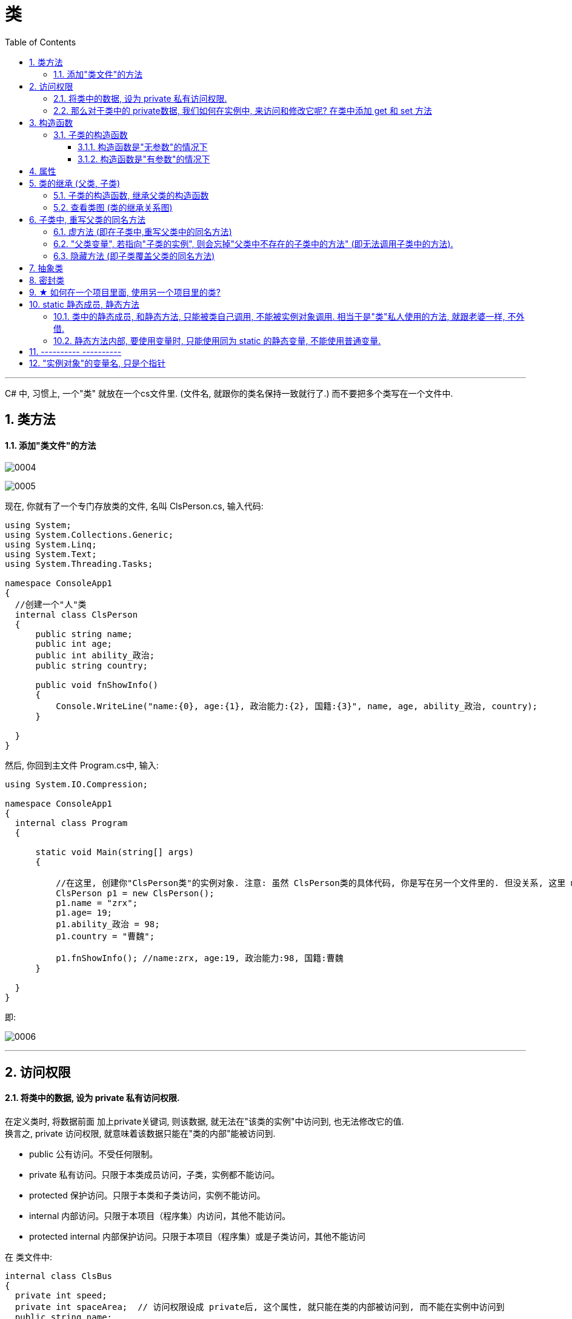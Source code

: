 
= 类
:sectnums:
:toclevels: 3
:toc: left

---




C# 中, 习惯上, 一个"类" 就放在一个cs文件里. (文件名, 就跟你的类名保持一致就行了.) 而不要把多个类写在一个文件中.

== 类方法

==== 添加"类文件"的方法

image:img/0004.png[,]

image:img/0005.png[,]

现在, 你就有了一个专门存放类的文件, 名叫 ClsPerson.cs, 输入代码:

[source, java]
----
using System;
using System.Collections.Generic;
using System.Linq;
using System.Text;
using System.Threading.Tasks;

namespace ConsoleApp1
{
  //创建一个"人"类
  internal class ClsPerson
  {
      public string name;
      public int age;
      public int ability_政治;
      public string country;

      public void fnShowInfo()
      {
          Console.WriteLine("name:{0}, age:{1}, 政治能力:{2}, 国籍:{3}", name, age, ability_政治, country);
      }

  }
}
----

然后, 你回到主文件 Program.cs中, 输入:

[source, java]
----
using System.IO.Compression;

namespace ConsoleApp1
{
  internal class Program
  {

      static void Main(string[] args)
      {

          //在这里, 创建你"ClsPerson类"的实例对象. 注意: 虽然 ClsPerson类的具体代码, 你是写在另一个文件里的. 但没关系, 这里 main函数 能调用到该类.
          ClsPerson p1 = new ClsPerson();
          p1.name = "zrx";
          p1.age= 19;
          p1.ability_政治 = 98;
          p1.country = "曹魏";

          p1.fnShowInfo(); //name:zrx, age:19, 政治能力:98, 国籍:曹魏
      }

  }
}
----

即:

image:img/0006.png[,]


---

== 访问权限

==== 将类中的数据, 设为 private 私有访问权限.

在定义类时, 将数据前面 加上private关键词, 则该数据, 就无法在"该类的实例"中访问到, 也无法修改它的值.  +
换言之, private 访问权限, 就意味着该数据只能在"类的内部"能被访问到.

- public 公有访问。不受任何限制。
- private 私有访问。只限于本类成员访问，子类，实例都不能访问。
- protected 保护访问。只限于本类和子类访问，实例不能访问。
- internal 内部访问。只限于本项目（程序集）内访问，其他不能访问。
- protected internal 内部保护访问。只限于本项目（程序集）或是子类访问，其他不能访问


在 类文件中: +
[source, java]
----
internal class ClsBus
{
  private int speed;
  private int spaceArea;  // 访问权限设成 private后, 这个属性, 就只能在类的内部被访问到, 而不能在实例中访问到
  public string name;

  public void fnRun()
  {
      Console.WriteLine("your bus {0}  is running ...", name);
  }
}
----

---

==== 那么对于类中的 private数据, 我们如何在实例中, 来访问和修改它呢? 在类中添加 get 和 set 方法

在类中, 我们一般把所有数据, 都设为private私有的, 然后通过 get 和 set方法, 来暴露给用户, 来修改私有的属性值. 你就可以在这些函数方法里, 添加"验证代码"了.  +
比如 , 用户想修改密码, 就先验证用户的身份信息, 正确了才能继续使用set函数来修改密码这个数据.

类文件中: +
[source, java]
----
namespace ConsoleApp1
{
  //创建一个"人"类
  internal class ClsPerson
  {
      private string name = "";
      private string id身份证号="000"; //默认为000
      private string password = "123456"; //默认密码为123456

      public void fnGetPassword() // get函数
      {
          Console.WriteLine("你的当前password 是: {0}",password);
      }

      public void fnSetPassword()  // set函数. 里面可以设置"验证代码"
      {
          while (true)
          {
              Console.WriteLine("输入你正确的身份证号, 才能更改密码");
              string tempID= Console.ReadLine();

              if (tempID == id身份证号)
              {
                  Console.WriteLine("验证身份通过");
                  break; //跳出while循环
              }
              else
              {
                  Console.WriteLine("你输入的身份证号码错误!");
              }
          }

          Console.WriteLine("请输入新密码");
          password  = Console.ReadLine(); //上面的验证通过后, 就允许用户来更改密码了
      }

  }
}
----


---

== 构造函数

"构造函数"的作用, 是用来在"实例化"该类时, 对实例化出的对象, 进行数据赋值.

注意: 构造函数有这几个特点: +
- 构造函数的函数名, 要和类名一致. +
- 构造函数不需要返回值.
- 构造函数中, 要使用this关键词, 来代表"实例对象"自己.
- 如果你不手动显式的写一个构造函数, 则程序会自动帮你在类里面, 创建一个"无参的构造函数". +

在类文件中: +
[source, java]
----
namespace ConsoleApp2
{
  internal class ClsPerson
  {
      public string name;
      public int age;

      //构造函数
      public ClsPerson(string name, int age)
      {
          this.name = name;  //this就代表你之后实例化本类对象时, 当时创建出的那一个实例对象
          this.age = age;
      }

      public void fnInfo()
      {
          Console.WriteLine("info : 姓名:{0}, 年龄:{1}",name,age);
      }
  }
}
----

即: +
image:img/0007.png[,]

然后在主文件中, 就可以在"实例化该类"时, 直接给这些 name, age数据 来赋值了. 这样, 每一个实例对象, 都有自己专门的name,age等数值.

主文件中: +
[source, java]
----
static void Main(string[] args)
{
  ClsPerson p1 = new ClsPerson("zrx",19);  // 实例化时, 直接进行赋值
  p1.fnInfo(); //info : 姓名:zrx, 年龄:19
}
----


---

=== 子类的构造函数

==== 构造函数是"无参数"的情况下

.标题
====
例如：

父类 +
[source, java]
----
internal class ClsFather
{
    public ClsFather() //构造函数
    {
        Console.WriteLine("父类的构造函数");
    }
}
----

子类 +
[source, java]
----
internal class ClsSon : ClsFather //继承自父类
{
    public ClsSon():base()       //构造函数, 这里是无参的. 注意, 这里有 ":base()"代码. 说明继承自父类的构造函数.
    {
        Console.WriteLine("子类的构造函数");
    }
}
----

主文件 +
[source, java]
----
static void Main(string[] args)
{
    ClsSon insSon = new ClsSon();
}
----
主文件会输出:
....
父类的构造函数
子类的构造函数
....

可以看出, 子类继承自父类后, 在实例化子类对象时, 会先执行父类的构造函数, 再执行子类的构造函数.
====


==== 构造函数是"有参数"的情况下

.标题
====
例如：

父类 +
[source, java]
----
internal class ClsFather
{
    public string name;

    // 下面, 可以同时写多个构造函数, 只要传入的参数不同就行了.
    public ClsFather() //构造函数(无参)
    {
        Console.WriteLine("父类的构造函数(无参)");
    }

    public ClsFather(string name) //构造函数(有参)
    {
        this.name = name;
        Console.WriteLine("父类的构造函数(有参)");
    }
}
----

子类 +
[source, java]
----
internal class ClsSon : ClsFather //继承自父类
{
    public int age;
    public ClsSon() : base()    //构造函数(无参). 我们先称为"构造函数1"
    {
        Console.WriteLine("子类的构造函数(无参)");

    }

    public ClsSon(int age)  //构造函数(有参).  我们称为"构造函数2"
    {
        this.age = age;
        Console.WriteLine("子类的构造函数(有参)");
    }

    public ClsSon(int age, string name):base(name)  //构造函数(有参, 并把"父类的参数"也包括进来).  这一个我们称为"构造函数3"
    {
        this.age = age;
        base.name = name; //这个name的具体值, 会传递给父类的name成员. 但如何访问它呢?
        Console.WriteLine("子类的构造函数(有参, 并包括进父类的参数)");
    }

}
----

image:img/0032.png[,]

主文件 +
[source, java]
----
internal class Program
{

    static void Main(string[] args)
    {

        ClsSon insSon = new ClsSon(); //子类实例化时, 无参传入
        /* 会输出:
        父类的构造函数(无参)
        子类的构造函数(无参)
        */

        ClsSon insSon2 = new ClsSon(19);  //子类实例化时, 给构造函数传入参数
        /*会输出:
         父类的构造函数(无参)  //这说明, 无论你的子类实例化时, 传不传入参数, 父类的无参构造函数都会被调用.
        子类的构造函数(有参)  //子类实例化时, 传入参数, 就会调用子类的"有参构造函数", 而忽略"无参构造函数".
         */

        ClsSon insSon3 = new ClsSon(19, "爸爸的名字诸葛亮"); //既然你实例化时, 连带父类的成员name 的具体值, 也一并传入了, 于是就会调用子类中相应的"构造函数3"了.
        /*会输出:
         父类的构造函数(有参)
        子类的构造函数(有参, 并包括进父类的参数)
         */

    }
}
----

image:img/0031.png[,]

====




---


== 属性

对每一个类中的 private数据, 都要设置 get和set函数, 太麻烦了! 所以 C# 提供了一种简单的方法来实现这个功能 --- 这就是"属性". +
类中的"属性", 其功能 相当于把get和set函数, 总和到一起了. 其实就是将get 和set函数 打包的简便写法.

类中: +
[source, java]
----
internal class ClsPerson
{
  private string name;  //这里这个不能叫"属性," 只能叫"数据成员"
  private int age;

  public int Age  //定义"属性". 注意习惯上要大写, 以区别上面的"数据成员".
  {

      get //这里相当于是 fnGet函数
      {
          return age;
      }
      set //这里相当于是 fnSet函数. 这里的set功能块, 默认会接收一个叫value的参数
      {
          age = value;
      }
  }

  //构造函数
  public ClsPerson(string name, int age)
  {
      this.name = name;  //this就代表你之后实例化本类对象时, 当时创建出的那一个实例对象
      this.age = age;
  }

  public void fnInfo()
  {
      Console.WriteLine("info : 姓名:{0}, 年龄:{1}",name,age);
  }
}
----

即: +
image:img/0008.png[,]

主页面中, 这样写: +
[source, java]
----
ClsPerson p1 = new ClsPerson("zrx",19);
p1.Age = 10;  //赋值, 会直接调用类中"Age属性"中的 get块(功能相当于get函数)
Console.WriteLine(p1.Age); //10  ←读取, 会直接调用类中"Age属性"的set块
----
你会发现, 虽然"Age属性"的体内是函数功能, 但我们在使用它时, 可以把它当做一个普通的"数据成员"变量来使用. 很方便.


---


== 类的继承 (父类, 子类)

我们先写一个父类, 然后写两个子类, 继承自该父类.  然后在其中第二个子类中, 我们重写(覆盖掉)父类的一个方法.

最终的文件结构会如下:

image:img/0022.png[,]


.标题
====
例如： +
父类的文件: +
[source, java]
----
internal class ClsFather
{
    private string name;
    private int age;

    public void fnCan1()
    {
        Console.WriteLine("会爬");
    }

    public void fnCan2()
    {
        Console.WriteLine("会游");
    }
}

----


子类1 (ClsSon1)的文件 :
[source, java]
----
internal class ClsSon1 : ClsFather // 在子类后面, 写冒号, 和父类名称. 这样子类就继承了父类
{

}
----



子类2 (ClsSon1)的文件 :
[source, java]
----
internal class ClsSon2: ClsFather
{
    public string language; //添加一个子类2自己的数据

    public void fnCan2() //重写继承自父类的 fnCan2方法. 会覆盖掉父类的同名方法.
    {
        Console.WriteLine("会走(子类2专属)");
    }
}
----

然后在主文件中: +
[source, java]
----
static void Main(string[] args)
{
 ClsFather insFather  = new ClsFather(); //创建一个父类的实例对象
    insFather.fnCan1(); //会爬
    insFather.fnCan2(); //会游

    ClsSon1 insSon1 = new ClsSon1(); //创建一个"子类1"的对象.
    insSon1.fnCan1(); //会爬  ← 子类能调用"其继承的父类"中的方法
    insSon1.fnCan2(); //会游

    ClsSon2 insSon2 = new ClsSon2();
    insSon2.fnCan2(); //会走(子类2专属) ←由于在 ClsSon2 这个子类中, 我们覆盖了父类的同名方法, 所以这里, 就能直接子类2自己的该方法了.
}
----
====



.标题
====
例如：

本例的类图如下:

image:img/0023.png[,]


父类页面: +
[source, java]
----
internal class ClsPerson
{
    protected string name; //protected权限, 依然是私有的, 但能开放给子类访问.
    protected int age;

    //构造函数 ← 注意!! 父类中, 不需要写构造函数! 否则, 子类的构造函数中, 没法融入从父类继承来的变量数据, 会报错.  所以下面注释掉的代码都不需要写!
    //public ClsPerson(string name, int age)
    //{
    //    this.name = name;
    //    this.age = age;
    //}

    public void fnInfo()
    {
        Console.WriteLine("name: {0}, age:{1}",name,age);
    }

}
----

子类1的页面: +
[source, java]
----
internal class Cls内朝职务: ClsPerson //继承自父类 ClsPerson
{
    public int ab政治学能力;

    //构造函数
    public Cls内朝职务(string name, int age,int ab政治学能力) //这里, 除了在子类中定义的新添加的数据变量外, 还要把从父类中继承过来的数据变量, 也要写在这里. 进行赋值.
    {
        this.ab政治学能力 = ab政治学能力;
        this.name = name;
        this.age = age;
    }


    public void fn参论机要()
    {
        Console.WriteLine("{0} 参论机要. 政治能力是{1}", this.name, this.ab政治学能力);
    }
}
----


子类2的页面: +
[source, java]
----
internal class Cls外朝职务: ClsPerson  //继承自父类 ClsPerson
{
    protected int ab经济学能力;

    //构造函数
    public Cls外朝职务(string name, int age,int ab经济学能力) //别忘了, 在子类的构造方法中, 要把从父类继承来的数据, 也一起带进来赋值
    {
        this.ab经济学能力 = ab经济学能力;
        this.name = name;
        this.age = age;
    }

    public void fn开发经济()
    {
        Console.WriteLine("{0} 开发经济...  经济能力是{1}",this.name, this.ab经济学能力);
    }
}
----


主页面 +
[source, java]
----
static void Main(string[] args)
{
    Cls内朝职务 ins內朝官 = new Cls内朝职务("zrx", 16,99);
    ins內朝官.fnInfo(); //name: zrx, age:16
    ins內朝官.fn参论机要(); //zrx 参论机要. 政治能力是99

    Cls外朝职务 ins外朝官 = new Cls外朝职务("诸葛亮", 27, 98);
    ins外朝官.fn开发经济(); //诸葛亮 开发经济...  经济能力是98
}
----


====


---

==== 子类的构造函数, 继承父类的构造函数

image:img/0025.png[,]

.标题
====
例如：

父类页面: +
[source, java]
----
internal class ClsFather
{
    protected string name;
    protected int money;

    //构造函数
    public ClsFather(string name, int money)
    {
        this.name = name;
        this.money = money;
    }

    public void fnGetMoney()
    {
        Console.WriteLine(this.money);
    }
}
----

子类页面: +
[source, java]
----
internal class ClsSon1 : ClsFather
{
    protected int money;  //这里子类覆盖了父类中同名的money数据

    public ClsSon1(int moneySon, string nameFahter, int moneyFather) : base(nameFahter, moneyFather)  //注意: 父类中有一个有参构造函数. 所以你子类定义构造函数时,必须把父类的构造函数中的数据也带进来赋值. 相当于"子类的构造函数"继承了"父类的构造函数", 所以要在子类构造函数后面, 加上 ":base(父类构造函数中的参数)"这个语句.  如果你父类的构造函数是无参的, 才不需要在这里传递父类的参数.
    {
        this.money = moneySon;
        base.money = moneyFather;  //base 就指代"父类", 这里, 我们在子类里面, 即在子类实例化时, 传参时, 可以连带给父类的实例中的数据来赋值,
        base.name = nameFahter;
    }

    public void fnGetMoney()
    {
        Console.WriteLine("儿子的钱是{0}, 父亲{1}的钱是{2}", this.money, base.name, base.money);
    }
}
----

image:img/0024.png[,]

主页面: +
[source, java]
----
static void Main(string[] args)
{
    ClsFather insFather = new ClsFather("zrx", 3000);
    insFather.fnGetMoney(); //3000

    ClsSon1 insSon1 = new ClsSon1(800, "zrx", 3000); //因为我们在ClsSon1子类的构造函数里, 规定要传入三个参数: 儿子的钱, 父亲的名字,父亲的钱
    insSon1.fnGetMoney(); //儿子的钱是800, 父亲zrx的钱是3000
}
----
====

一般, 我们不会在子类中, 去覆盖父类中的同名数据, 只会去覆盖同名方法(函数). 比如, 同样是 "fn_工作()", 子类的工作生态, 可能和父类的工作生态不一致. 所以可以在子类中, 重写父类的同名方法.


---

==== 查看类图 (类的继承关系图)

先在 visual studio 的菜单:  工具 -> 获取工具和功能

image:img/0015.png[,]

安装 "扩展开发"

image:img/0016.png[,]

然后, 在"单个组件"中, 搜索"类", 勾选"类设计器".

image:img/0017.png[,]

然后, 点整个界面右下角的"修改" (相当于是安装功能)

选菜单: 视图 -> 类视图

image:img/0018.png[,]

image:img/0019.png[,]

image:img/0020.png[,]

image:img/0021.png[,]


---

== 子类中, 重写父类的同名方法

==== 虚方法 (即在子类中,重写父类中的同名方法)

.标题
====
父类中 +
[source, java]
----
internal class ClsFather
{
    public virtual void fnTalking() //virtual 让本方法, 变成了"虚方法"
    {
        Console.WriteLine("父类的口才");
    }
}
----

子类中 +
[source, java]
----
internal class ClsSon:ClsFather
{
    public override void fnTalking()  // 在子类中, 你要重写父类的同名方法, 只要先输入 "override+空格", 软件就会提示你要重写哪个父方法.
    {
        Console.WriteLine("子类的口才");
    }
}
----


主文件中 +
[source, java]
----
static void Main(string[] args)
{
    ClsSon insSon = new ClsSon();
    insSon.fnTalking(); //子类的口才
}
----



====

---

==== "父类变量", 若指向"子类的实例", 则会忘掉"父类中不存在的子类中的方法" (即无法调用子类中的方法).

.标题
====
例如：

image:img/0026.png[,]

父类 +
[source, java]
----
internal class ClsFather
{
    public virtual void fnTalking() //virtual 让本方法, 变成了"虚方法"
    {
        Console.WriteLine("父类的口才");
    }
}
----

子类:
[source, java]
----
internal class ClsSon:ClsFather
{
    public override void fnTalking()  // 在子类中, 你要重写父类的同名方法, 只要先输入 "override+空格", 软件就会提示你要重写哪个父方法.
    {
        Console.WriteLine("子类的口才");
    }
}
----

子类2:
[source, java]
----
internal class ClsSon2 : ClsFather
{
    public  void fn子类2专属方法()
    {
        Console.WriteLine("fn子类2专属方法");
    }
}
----

主文件 +
[source, java]
----
static void Main(string[] args)
{
    ClsFather insFather;
    insFather = new ClsSon(); //父类类型的变量, 居然能指向"子类实例"上!
    insFather.fnTalking(); //子类的口才   ← 这里, 父类变量能访问到子类中的方法, 是因为父类中有子类的同名方法存在.

    insFather = new ClsSon2();  // 同样可行. 父类类型的变量, 可以指向该父类的"任意子类"的"实例"上!
    // insFather.fn子类2专属方法();  //但是这句会报错. 因为虽然 insFather 的确指向了子类2的实例对象, 但由于 insFather 是从父类申明而来的, 所以它无法访问(会忘记)自己能访问到子类2 中的方法. 相当于 白天鹅跟了丑小鸭后,  会忘掉自己会飞.

    // ClsSon insSon = new ClsFather(); // 这句会报错, 无法将子类变量, 指向父类.  记忆就是: 父亲可以指(指向)责儿子; 反之儿子则不能指责(指向)父亲
}
----
====


---

==== 隐藏方法 (即子类覆盖父类的同名方法)

在子类中, 要覆盖父类的同名方法, 要在子类这个方法前 使用关键词 new.

.标题
====
例如：

父类:
[source, java]
----
internal class ClsFather
{
    public  void fnTalking()
    {
        Console.WriteLine("父类的口才");
    }
}
----

子类: +
[source, java]
----
internal class ClsSon:ClsFather  //子类继承自父类
{
    public new void fnTalking()  //要覆盖父类中的同名方法, 在这里要加 new 关键词
    {
        Console.WriteLine("子类的口才");
    }
}
----

主文件: +
[source, java]
----
static void Main(string[] args)
{
    ClsSon insSon = new ClsSon();
    insSon.fnTalking(); //子类的口才

    ClsFather insFather = new ClsSon();  // 父类变量, 指向子类的实例对象
    insFather.fnTalking(); //父类的口才  ← 你发现, 虽然父类中有子类的同名方法, 但是父类变量指向子类实例后, 调用该同名方法时, 依然执行的是父类中的方法, 而不是子类中的方法. 这就是本"隐藏函数"和"虚函数"在重写父类方法的区别所在.
    //即, 子类中, 用"虚函数"方式 重写的父类方法,   父类变量指向子类对象, 再调用子类的方法, 会执行"子类中的方法". 而屏蔽掉执行"父类中的方法".
    // 如果用"隐藏函数"的方法, 来改写的父类方法. 父类变量指向子类对象, 再调用子类的方法, 会执行"父类中的方法". 而屏蔽掉执行"子类中的方法".
}
----

image:img/0027.png[,]

====

---

== 抽象类

类和函数, 能用 abstract 关键词, 把它们变成"抽象"的.

抽象类:

- 类是一个模板, 抽象类就是一个不完整的模板.
- 抽象类不能被实例化, 不能使用new关键字. 所以抽象类只能作为其他类的基类.
- 也不能被密封.
- 如果派生类(即子类)没有实现所有的抽象方法，则该"派生类"也必须声明为"抽象类".
- 抽象类中, 可以包含普通函数, 和抽象函数.
- 抽象类如果含有抽象的变量或值，则它们要么是null类型，要么包含了对非抽象类的实例的引用。
- 如果一个"非抽象类"从"抽象类"中派生，则其必须通过"重载"来实现所有继承而来的抽象成员。

抽象函数:

- 抽象函数, 只有函数定义, 没有函数体. 即抽象函数本身也是虚拟的 virtual.

.标题
====
例如：

抽象类: +
[source, java]
----
abstract internal class abstClsLife  //抽象类, 用 abstract 申明
{
    public abstract void fn觅食(); //抽象方法, 不需要函数体.

    public void fnMove() //抽象类中, 可以包含普通的方法
    {
        Console.WriteLine("本生命体在移动");
    }
}
----

抽象类的子类 ClsFather +
[source, java]
----
internal class ClsFather:abstClsLife // 父类继承自抽象类
{
    public  void fnTalking()
    {
        Console.WriteLine("父类的口才");
    }

    public override void fn觅食()  // 在子类中, 对其父类(是抽象类)中的"抽象方法"的重写 , 要用 override 关键词
    {
        Console.WriteLine("父类在觅食");
    }
}
----

主文件中 +
[source, java]
----
static void Main(string[] args)
{
    ClsFather insFather = new ClsFather();
    insFather.fn觅食(); //父类在觅食

    abstClsLife insLife = new ClsFather(); // 我们将抽象类的变量, 指针指向其子类 "ClsFather类"的实例.
    insLife.fn觅食(); //父类在觅食
    insLife.fnMove(); //本生命体在移动  ← 虽然, insLife 所指向的子类"ClsFather类"中没有 fnMove()方法, 但抽象类中有, 所以这里依然能找到父类中的该方法.
    //insLife.fnTalking(); //这句会报错. 虽然 "ClsFather类" 中有这个方法, 但抽象类中却没有这个方法. 所以无法被调用.
}
----

image:img/0030.png[,]

总结就是: 父类变量, 即使指向子类对象, 也没忘了本身父类中的方法! (身在曹营心在汉). 即, 只执行父类中有的, 和父类和子类共同有的东西(交集部分. 比如同名函数). 而忽略掉父类中不存在的东西(哪怕这些东西子类中有), 也不执行.
====



---

== 密封类

如果所有的类都可以被继承，那么很容易导致继承的滥用. 为了避免滥用继承，C#中提出了密封类的概念。

- 密封类可以用来限制扩展性，如果密封了某个类，则其他类不能从该类继承；
- 如果密封了某个成员，则派生类不能重写该成员的实现.
- 密封类不能作为基类被继承，但它可以继承别的类或接口。
- 由于密封类的不可继承性，因此密封类不能声明为抽象的，即sealed修饰符, 不能与abstract修饰符同时使用。


如果类满足如下条件，则应将其密封:

- 类是静态类。
- 类中包含带有安全敏感信息的受保护成员。

.标题
====
创建密封类
[source, java]
----
sealed internal class ClsSeal //密封类, 用sealed关键词声明. 密封类, 无法被继承. 它没有子类.
{

}
----
====



.标题
====
创建密封方法.

父类是: +
[source, java]
----
internal class ClsFather
{
    public virtual void fn秘密() //用 virtual 把它表示为虚方法, 它才能有继承关系, 即有子类能继承它.
    { Console.WriteLine("老爸的秘密"); }
}
----

子类是: +
[source, java]
----
internal class ClsSon:ClsFather //继承自父类
{
    public sealed override void fn秘密() //重写父类的同名方法. 并设置为 sealed 密封. 即它不能再被其自己的子类(相当于孙类)重写了. 即,  我们可以将类或方法, 设为 sealed ,以防止它们被后代重写.  另外, 当sealed用于方法或属性时，必须始终与override一起使用。

    { Console.WriteLine("儿子的秘密"); }
}
----


====



---

== ★  如何在一个项目里面, 使用另一个项目里的类?

详见我 "visual studio 设置.adoc" 页面中的笔记.


---

== static  静态成员, 静态方法

"静态类"与"非静态类"的重要区别在于: "静态类"不能被实例化.

静态类的主要特性：
- 仅包含静态成员。
- 无法实例化。
- 是密封的。
- 不能包含实例构造函数。
- 静态类可以有静态构造函数，静态构造函数不可继承；
- 静态构造函数无访问修饰符、无参数，只有一个 static 标志；
- 静态构造函数不可被直接调用，当创建类实例或引用任何静态成员之前，静态构造函数被自动执行，并且只执行一次。

非静态类, 可以包含静态的方法、字段、属性或事件；
静态构造函数, 可以用于静态类，也可用于非静态类；


==== 类中的静态成员, 和静态方法, 只能被类自己调用, 不能被实例对象调用. 相当于是"类"私人使用的方法, 就跟老婆一样, 不外借.

.标题
====
例如：

类 +
[source, java]
----
internal class ClsPersonl
{
    public string name;
    public static string v国籍;  //设为了"静态"成员.  类中的静态成员, 只能被类直接调用, 而不能被实例对象来调用, 相当于是类的私人方法了, 不开放给实例使用.

    public ClsPersonl(string name)
    {
        this.name = name;
    }
}
----

主文件 +
[source, java]
----
internal class Program
{
    static void Main(string[] args)
    {
        ClsPersonl.v国籍 = "china"; //← 类中的静态方法, 可以直接被类调用.
        Console.WriteLine(ClsPersonl.v国籍);  // china
    }
}
----
====

---

==== 静态方法内部, 要使用变量时, 只能使用同为 static 的静态变量, 不能使用普通变量.

.标题
====
例如：

类 +
[source, java]
----
internal class ClsPersonl
{
    public string name;
    public static string v国籍;  //设为了"静态"成员.  类中的静态成员, 只能被类直接调用, 而不能被实例对象来调用, 相当于是类的私人方法了, 不开放给实例使用.

    //构造函数
    public ClsPersonl(string name)
    {
        this.name = name;
    }

    //类的静态方法
    public static void fn静态方法()
    {
        //Console.WriteLine(name);  //这句会报错, 因为在静态方法里, 只能使用静态变量, 不能使用普通变量
        Console.WriteLine(v国籍);  //这个没问题, 因为"v国籍"就是静态变量.
    }
}
----


主文件中 +
[source, java]
----
internal class Program
{
    static void Main(string[] args)
    {
        ClsPersonl.v国籍 = "china"; //← 类中的静态方法, 可以直接被类调用.
        ClsPersonl.fn静态方法(); //输出 china  ← 静态方法, 只能被类直接调用.
    }
}
----
====




---

== ----------  ----------

---

== "实例对象"的变量名, 只是个指针

由类实例化出来 的对象, 其变量名, 只是个指针而已.

类中:
[source, java]
----
//创建一个"人"类
internal class ClsPerson
{
private string name;

public ClsPerson(string name) //构造函数
{
    this.name = name;
}

public string Name //创建name的属性
{
    get
    {
        return name;
    }
    set
    {
        name = value;
    }
}
----

主文件中: +
[source, java]
----
static void Main(string[] args)
{
    ClsPerson p1 = new ClsPerson("zrx"); // p1变量, 只是个指针, 它指向 ClsPerson实例化出来的一个对象.
    Console.WriteLine(p1.Name); //zrx

    ClsPerson p2;  //创建p2对象, 这里没有对它进行初始化赋值
    p2 = p1; // 让 p2 指针指向p1对象, 现在, p2和p1这两个指针, 都指向同一块内存地址了.
    Console.WriteLine(p2.Name); //zrx  ← 现在, p2就完全接收了p1里面的数据.

    p2.Name = "wyy";  //由于p2指针指向了p1, 所以我们修改p2对象的name数据(Name属性), 就相当于是修改了 p1对象的name数据.
    Console.WriteLine(p1.Name); //wyy

    p1 = null; // 断开p1的指针, 不再指向任何具体对象了.
    //Console.WriteLine(p1.Name);  // 这里就会报错了, 因为 p1指针, 指向了空的内存地址.
    Console.WriteLine(p2.Name); //wyy  ← p2不受影响
}
----




---

